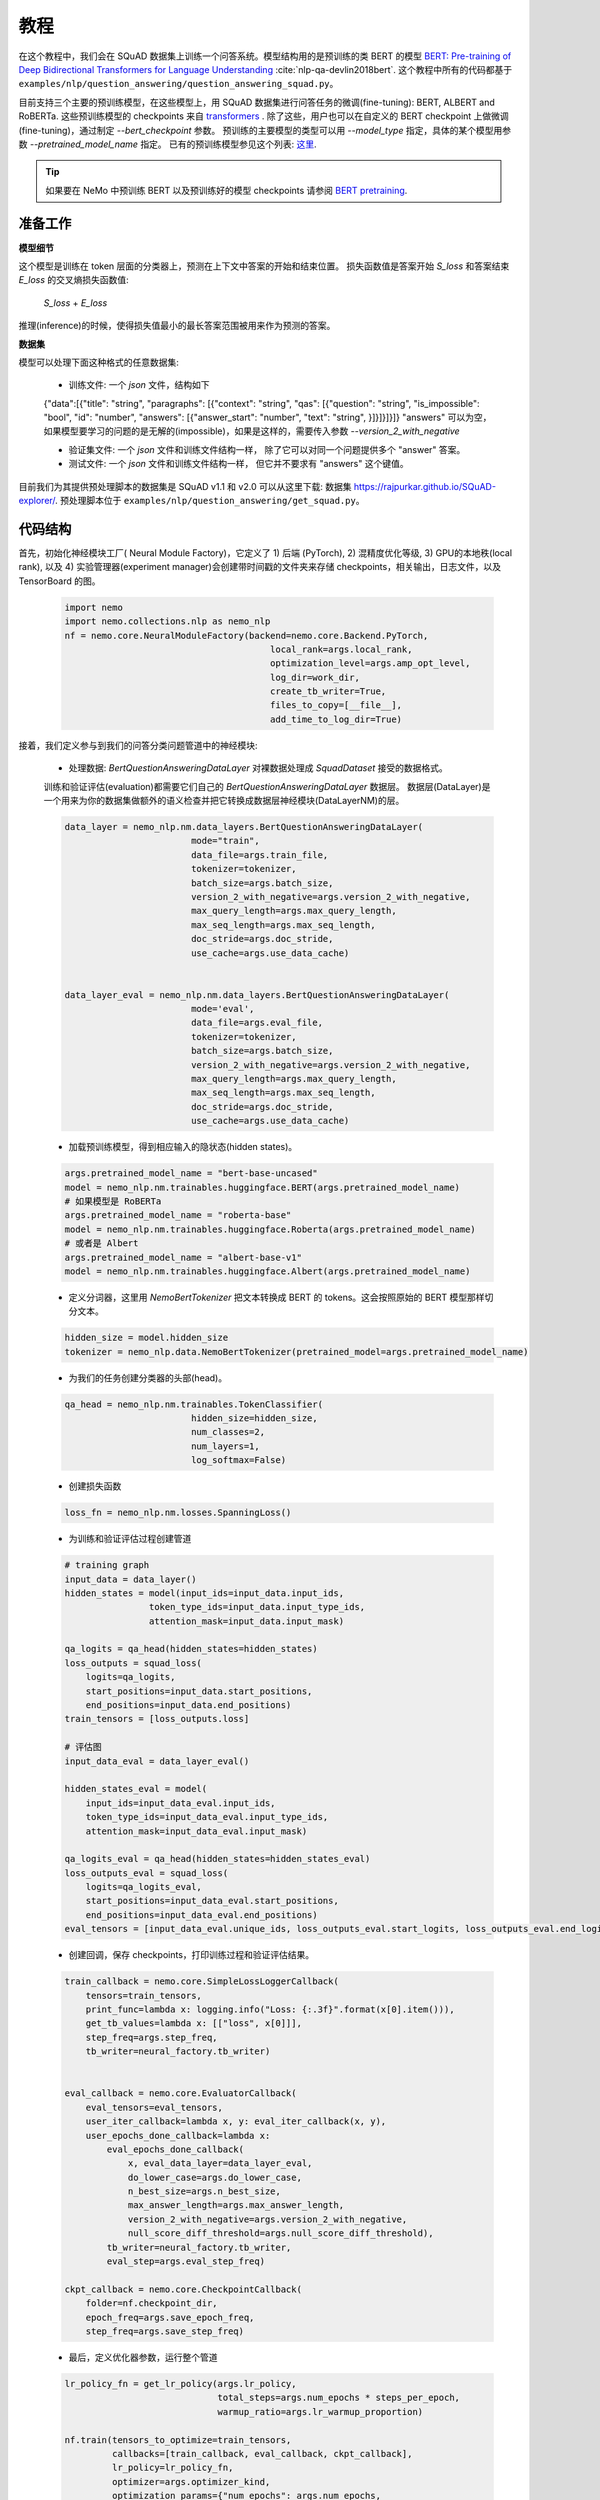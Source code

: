 教程
========

在这个教程中，我们会在 SQuAD 数据集上训练一个问答系统。模型结构用的是预训练的类 BERT 的模型
`BERT: Pre-training of Deep Bidirectional Transformers for Language Understanding <https://arxiv.org/abs/1810.04805>`_ :cite:`nlp-qa-devlin2018bert`.
这个教程中所有的代码都基于 ``examples/nlp/question_answering/question_answering_squad.py``。


目前支持三个主要的预训练模型，在这些模型上，用 SQuAD 数据集进行问答任务的微调(fine-tuning):
BERT, ALBERT and RoBERTa. 这些预训练模型的 checkpoints 来自 `transformers <https://huggingface.co/transformers>`__ . 除了这些，用户也可以在自定义的
BERT checkpoint 上做微调(fine-tuning)，通过制定 `--bert_checkpoint` 参数。
预训练的主要模型的类型可以用 `--model_type` 指定，具体的某个模型用参数 `--pretrained_model_name` 指定。
已有的预训练模型参见这个列表:
`这里 <https://huggingface.co/transformers/pretrained_models.html>`__. 

.. tip::

    如果要在 NeMo 中预训练 BERT 以及预训练好的模型 checkpoints 请参阅 `BERT pretraining <https://nvidia.github.io/NeMo/zh/nlp/bert_pretraining.html>`__.



准备工作
-------------

**模型细节**

这个模型是训练在 token 层面的分类器上，预测在上下文中答案的开始和结束位置。
损失函数值是答案开始 `S_loss` 和答案结束 `E_loss` 的交叉熵损失函数值:

        `S_loss` + `E_loss`

推理(inference)的时候，使得损失值最小的最长答案范围被用来作为预测的答案。

**数据集** 

模型可以处理下面这种格式的任意数据集:

    * 训练文件: 一个 `json` 文件，结构如下

    {"data":[{"title": "string", "paragraphs": [{"context": "string", "qas": [{"question": "string", "is_impossible": "bool", "id": "number", "answers": [{"answer_start": "number", "text": "string", }]}]}]}]}
    "answers" 可以为空，如果模型要学习的问题的是无解的(impossible)，如果是这样的，需要传入参数 `--version_2_with_negative`

    * 验证集文件: 一个 `json` 文件和训练文件结构一样，
      除了它可以对同一个问题提供多个 "answer" 答案。
     

    * 测试文件: 一个 `json` 文件和训练文件结构一样，
      但它并不要求有 "answers" 这个键值。 

目前我们为其提供预处理脚本的数据集是 SQuAD v1.1 和 v2.0 
可以从这里下载:
数据集 `https://rajpurkar.github.io/SQuAD-explorer/ <https://rajpurkar.github.io/SQuAD-explorer/>`_.
预处理脚本位于 ``examples/nlp/question_answering/get_squad.py``。


代码结构
--------------

首先，初始化神经模块工厂( Neural Module Factory)，它定义了 1) 后端 (PyTorch), 2) 混精度优化等级,
3) GPU的本地秩(local rank), 以及 4) 实验管理器(experiment manager)会创建带时间戳的文件夹来存储 checkpoints，相关输出，日志文件，以及 TensorBoard 的图。

    .. code-block:: python
    
        import nemo
        import nemo.collections.nlp as nemo_nlp
        nf = nemo.core.NeuralModuleFactory(backend=nemo.core.Backend.PyTorch,
                                               local_rank=args.local_rank,
                                               optimization_level=args.amp_opt_level,
                                               log_dir=work_dir,
                                               create_tb_writer=True,
                                               files_to_copy=[__file__],
                                               add_time_to_log_dir=True)

接着，我们定义参与到我们的问答分类问题管道中的神经模块:

    * 处理数据: `BertQuestionAnsweringDataLayer` 对裸数据处理成 `SquadDataset` 接受的数据格式。
    
    训练和验证评估(evaluation)都需要它们自己的 `BertQuestionAnsweringDataLayer` 数据层。
    数据层(DataLayer)是一个用来为你的数据集做额外的语义检查并把它转换成数据层神经模块(DataLayerNM)的层。 

    .. code-block:: python

        data_layer = nemo_nlp.nm.data_layers.BertQuestionAnsweringDataLayer(
                                mode="train",
                                data_file=args.train_file,
                                tokenizer=tokenizer,
                                batch_size=args.batch_size,
                                version_2_with_negative=args.version_2_with_negative,
                                max_query_length=args.max_query_length,
                                max_seq_length=args.max_seq_length,
                                doc_stride=args.doc_stride,
                                use_cache=args.use_data_cache)

        
        data_layer_eval = nemo_nlp.nm.data_layers.BertQuestionAnsweringDataLayer(
                                mode='eval',
                                data_file=args.eval_file,
                                tokenizer=tokenizer,
                                batch_size=args.batch_size,
                                version_2_with_negative=args.version_2_with_negative,
                                max_query_length=args.max_query_length,
                                max_seq_length=args.max_seq_length,
                                doc_stride=args.doc_stride,
                                use_cache=args.use_data_cache)

    * 加载预训练模型，得到相应输入的隐状态(hidden states)。

    .. code-block:: python
        
        args.pretrained_model_name = "bert-base-uncased"
        model = nemo_nlp.nm.trainables.huggingface.BERT(args.pretrained_model_name)
        # 如果模型是 RoBERTa
        args.pretrained_model_name = "roberta-base"
        model = nemo_nlp.nm.trainables.huggingface.Roberta(args.pretrained_model_name)
        # 或者是 Albert
        args.pretrained_model_name = "albert-base-v1"
        model = nemo_nlp.nm.trainables.huggingface.Albert(args.pretrained_model_name)

    * 定义分词器，这里用  `NemoBertTokenizer` 把文本转换成 BERT 的 tokens。这会按照原始的 BERT 模型那样切分文本。

    .. code-block:: python

        hidden_size = model.hidden_size
        tokenizer = nemo_nlp.data.NemoBertTokenizer(pretrained_model=args.pretrained_model_name)


    * 为我们的任务创建分类器的头部(head)。

    .. code-block:: python

        qa_head = nemo_nlp.nm.trainables.TokenClassifier(
                                hidden_size=hidden_size,
                                num_classes=2,
                                num_layers=1,
                                log_softmax=False)

    * 创建损失函数

    .. code-block:: python

        loss_fn = nemo_nlp.nm.losses.SpanningLoss()

    * 为训练和验证评估过程创建管道 

    .. code-block:: python

        # training graph
        input_data = data_layer()
        hidden_states = model(input_ids=input_data.input_ids,
                        token_type_ids=input_data.input_type_ids,
                        attention_mask=input_data.input_mask)

        qa_logits = qa_head(hidden_states=hidden_states)
        loss_outputs = squad_loss(
            logits=qa_logits,
            start_positions=input_data.start_positions,
            end_positions=input_data.end_positions)
        train_tensors = [loss_outputs.loss]

        # 评估图
        input_data_eval = data_layer_eval()

        hidden_states_eval = model(
            input_ids=input_data_eval.input_ids,
            token_type_ids=input_data_eval.input_type_ids,
            attention_mask=input_data_eval.input_mask)

        qa_logits_eval = qa_head(hidden_states=hidden_states_eval)
        loss_outputs_eval = squad_loss(
            logits=qa_logits_eval,
            start_positions=input_data_eval.start_positions,
            end_positions=input_data_eval.end_positions)
        eval_tensors = [input_data_eval.unique_ids, loss_outputs_eval.start_logits, loss_outputs_eval.end_logits]



    * 创建回调，保存 checkpoints，打印训练过程和验证评估结果。

    .. code-block:: python

        train_callback = nemo.core.SimpleLossLoggerCallback(
            tensors=train_tensors,
            print_func=lambda x: logging.info("Loss: {:.3f}".format(x[0].item())),
            get_tb_values=lambda x: [["loss", x[0]]],
            step_freq=args.step_freq,
            tb_writer=neural_factory.tb_writer)


        eval_callback = nemo.core.EvaluatorCallback(
            eval_tensors=eval_tensors,
            user_iter_callback=lambda x, y: eval_iter_callback(x, y),
            user_epochs_done_callback=lambda x:
                eval_epochs_done_callback(
                    x, eval_data_layer=data_layer_eval,
                    do_lower_case=args.do_lower_case,
                    n_best_size=args.n_best_size,
                    max_answer_length=args.max_answer_length,
                    version_2_with_negative=args.version_2_with_negative,
                    null_score_diff_threshold=args.null_score_diff_threshold),
                tb_writer=neural_factory.tb_writer,
                eval_step=args.eval_step_freq)

        ckpt_callback = nemo.core.CheckpointCallback(
            folder=nf.checkpoint_dir,
            epoch_freq=args.save_epoch_freq,
            step_freq=args.save_step_freq)

    * 最后，定义优化器参数，运行整个管道

    .. code-block:: python

        lr_policy_fn = get_lr_policy(args.lr_policy,
                                     total_steps=args.num_epochs * steps_per_epoch,
                                     warmup_ratio=args.lr_warmup_proportion)

        nf.train(tensors_to_optimize=train_tensors,
                 callbacks=[train_callback, eval_callback, ckpt_callback],
                 lr_policy=lr_policy_fn,
                 optimizer=args.optimizer_kind,
                 optimization_params={"num_epochs": args.num_epochs,
                                      "lr": args.lr,
                                      "weight_decay": args.weight_decay})

模型训练
--------------

跑在单张 GPU，运行:
    
    .. code-block:: python

        python question_answering_squad.py \
            ...
            
用多卡跑 SQuAD 问答任务，运行 ``question_answering_squad.py`` ，它位于 ``examples/nlp/question_answering``:

    .. code-block:: python

        python -m torch.distributed.launch --nproc_per_node=8 question_answering_squad.py 
            --train_file <*.json 格式的训练文件>
            --eval_file <*.json 格式的验证评估文件>
            --num_gpus 8
            --work_dir <你想在哪里记录你的实验> 
            --amp_opt_level <amp 优化等级> 
            --pretrained_model_name <模型类型> 
            --bert_checkpoint <预训练的 bert checkpoint>
            --mode "train_eval"
            ...

运行评估:

    .. code-block:: python

        python question_answering_squad.py 
            --eval_file <*.json 格式的验证评估文件>
            --checkpoint_dir <已经训练好的 SQuAD 模型的 checkpoint 的文件夹>
            --mode "eval"
            --output_prediction_file <预测结果的输出文件>
            ...

运行推理:

    .. code-block:: python

        python question_answering_squad.py 
            --test_file <*.json 格式的验证评估文件>
            --checkpoint_dir <已经训练好的 SQuAD 模型的 checkpoint 的文件夹>
            --mode "test"
            --output_prediction_file <预测结果的输出文件>
            ...


参考
----------

.. bibliography:: nlp_all_refs.bib
    :style: plain
    :labelprefix: NLP-QA
    :keyprefix: nlp-qa-
